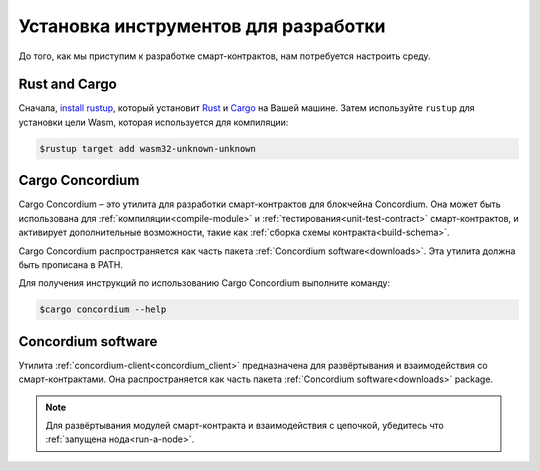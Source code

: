 ======================================
Установка инструментов для разработки
======================================

До того, как мы приступим к разработке смарт-контрактов, нам потребуется настроить среду.

Rust and Cargo
==============

Сначала, `install rustup`_, который установит Rust_ и Cargo_ на Вашей машине. Затем используйте ``rustup`` для установки цели Wasm, которая используется для компиляции:

.. code-block:: console

   $rustup target add wasm32-unknown-unknown

Cargo Concordium
================

Cargo Concordium – это утилита для разработки смарт-контрактов для блокчейна Concordium. Она может быть использована для :ref:`компиляции<compile-module>` и
:ref:`тестирования<unit-test-contract>` смарт-контрактов, и активирует дополнительные возможности, такие как
:ref:`сборка схемы контракта<build-schema>`.

.. todo::

   Добавьте ссылки для тестирования и схемы.

Cargo Concordium распространяется как часть пакета :ref:`Concordium software<downloads>`.
Эта утилита должна быть прописана в PATH.

Для получения инструкций по использованию Cargo Concordium выполните команду:

.. code-block:: console

   $cargo concordium --help

Concordium software
===================

Утилита :ref:`concordium-client<concordium_client>` предназначена для развёртывания и взаимодействия со смарт-контрактами.
Она распространяется как часть пакета :ref:`Concordium software<downloads>` package.

.. note::

   Для развёртывания модулей смарт-контракта и взаимодействия с цепочкой, убедитесь что :ref:`запущена нода<run-a-node>`.

.. _Rust: https://www.rust-lang.org/
.. _Cargo: https://doc.rust-lang.org/cargo/
.. _install rustup: https://rustup.rs/
.. _crates.io: https://crates.io/
